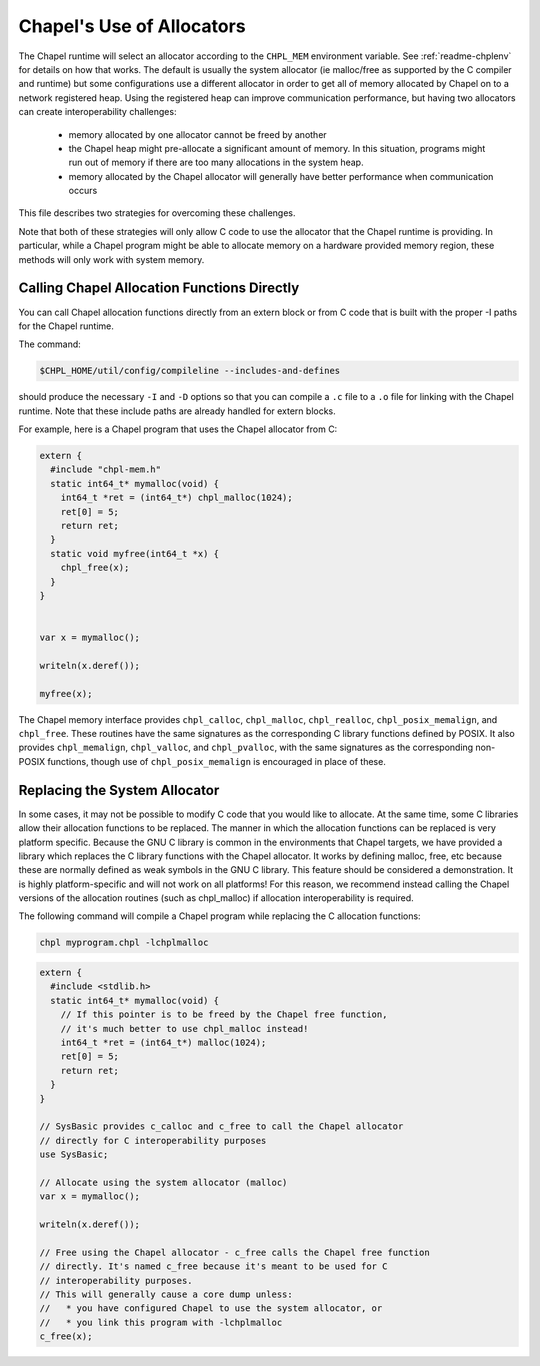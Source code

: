 .. _readme-allocators:

==========================
Chapel's Use of Allocators
==========================

The Chapel runtime will select an allocator according to the ``CHPL_MEM``
environment variable. See :ref:`readme-chplenv` for details on how that
works.  The default is usually the system allocator (ie malloc/free as
supported by the C compiler and runtime) but some configurations use a
different allocator in order to get all of memory allocated by Chapel on
to a network registered heap.  Using the registered heap can improve
communication performance, but having two allocators can create
interoperability challenges:

 * memory allocated by one allocator cannot be freed by another
 * the Chapel heap might pre-allocate a significant amount of memory. In this
   situation, programs might run out of memory if there are too many
   allocations in the system heap.
 * memory allocated by the Chapel allocator will generally have better
   performance when communication occurs

This file describes two strategies for overcoming these challenges.

Note that both of these strategies will only allow C code to use the allocator
that the Chapel runtime is providing. In particular, while a Chapel program
might be able to allocate memory on a hardware provided memory region, these
methods will only work with system memory.

--------------------------------------------
Calling Chapel Allocation Functions Directly
--------------------------------------------

You can call Chapel allocation functions directly from an extern block or from
C code that is built with the proper -I paths for the Chapel runtime.

The command:

.. code-block:: sh

  $CHPL_HOME/util/config/compileline --includes-and-defines

should produce the necessary ``-I`` and ``-D`` options so that you can
compile a ``.c`` file to a ``.o`` file for linking with the Chapel
runtime. Note that these include paths are already handled for extern
blocks.

For example, here is a Chapel program that uses the Chapel allocator from C:

.. code-block:: chapel

  extern {
    #include "chpl-mem.h"
    static int64_t* mymalloc(void) {
      int64_t *ret = (int64_t*) chpl_malloc(1024);
      ret[0] = 5;
      return ret;
    }
    static void myfree(int64_t *x) {
      chpl_free(x);
    }
  }


  var x = mymalloc();

  writeln(x.deref());

  myfree(x);

The Chapel memory interface provides ``chpl_calloc``, ``chpl_malloc``,
``chpl_realloc``, ``chpl_posix_memalign``, and ``chpl_free``.  These
routines have the same signatures as the corresponding C library
functions defined by POSIX.  It also provides ``chpl_memalign``,
``chpl_valloc``, and ``chpl_pvalloc``, with the same signatures as the
corresponding non-POSIX functions, though use of ``chpl_posix_memalign``
is encouraged in place of these.

------------------------------
Replacing the System Allocator
------------------------------

In some cases, it may not be possible to modify C code that you would like to
allocate. At the same time, some C libraries allow their allocation functions
to be replaced. The manner in which the allocation functions can be replaced is
very platform specific. Because the GNU C library is common in the environments
that Chapel targets, we have provided a library which replaces the C library
functions with the Chapel allocator. It works by defining malloc, free, etc
because these are normally defined as weak symbols in the GNU C library.  This
feature should be considered a demonstration. It is highly platform-specific
and will not work on all platforms! For this reason, we recommend instead
calling the Chapel versions of the allocation routines (such as chpl_malloc) if
allocation interoperability is required.

The following command will compile a Chapel program while replacing the C
allocation functions:

.. code-block:: sh

  chpl myprogram.chpl -lchplmalloc

.. code-block:: chapel

  extern {
    #include <stdlib.h>
    static int64_t* mymalloc(void) {
      // If this pointer is to be freed by the Chapel free function,
      // it's much better to use chpl_malloc instead!
      int64_t *ret = (int64_t*) malloc(1024);
      ret[0] = 5;
      return ret;
    }
  }

  // SysBasic provides c_calloc and c_free to call the Chapel allocator
  // directly for C interoperability purposes
  use SysBasic;

  // Allocate using the system allocator (malloc)
  var x = mymalloc();

  writeln(x.deref());

  // Free using the Chapel allocator - c_free calls the Chapel free function
  // directly. It's named c_free because it's meant to be used for C
  // interoperability purposes.
  // This will generally cause a core dump unless:
  //   * you have configured Chapel to use the system allocator, or
  //   * you link this program with -lchplmalloc
  c_free(x);


